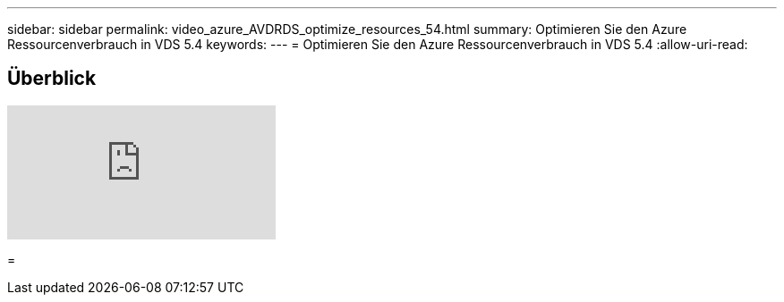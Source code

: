 ---
sidebar: sidebar 
permalink: video_azure_AVDRDS_optimize_resources_54.html 
summary: Optimieren Sie den Azure Ressourcenverbrauch in VDS 5.4 
keywords:  
---
= Optimieren Sie den Azure Ressourcenverbrauch in VDS 5.4
:allow-uri-read: 




== Überblick

video::IABgjxLCWkI[youtube]
=

